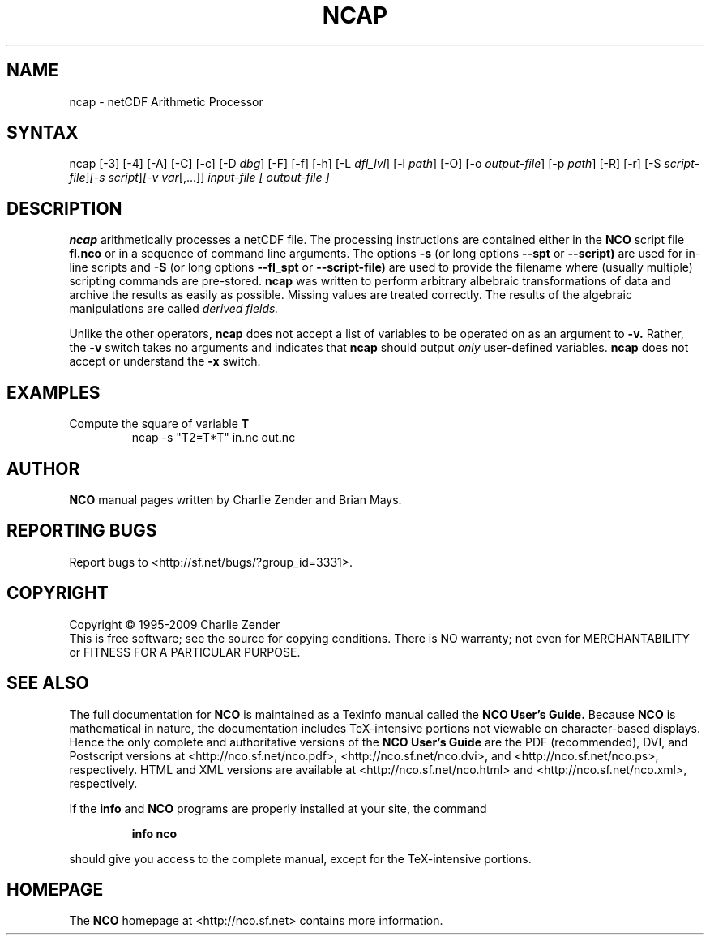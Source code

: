 .TH NCAP 1
.SH NAME
ncap \- netCDF Arithmetic Processor
.SH SYNTAX
ncap [-3] [-4] [-A] [-C] [-c] [-D 
.IR dbg ]
[-F] [-f]
[-h] [-L 
.IR dfl_lvl ] 
[-l 
.IR path ]
[-O] [-o 
.IR output-file ]
[-p 
.IR path ]
[-R] [-r] [-S 
.IR script-file ] [-s 
.IR script ] [-v 
.IR var [,...]]
.I input-file [
.I output-file ]
.SH DESCRIPTION
.PP
.B ncap 
arithmetically processes a netCDF file.
The processing instructions are contained either in the 
.B NCO
script file 
.B fl.nco
or in a sequence of command line arguments.
The options 
.B -s
(or long options 
.B --spt
or 
.B --script)
are used for in-line scripts and 
.B -S
(or long options 
.B --fl_spt
or 
.B --script-file)
are used to provide the filename where (usually multiple) scripting
commands are pre-stored.    
.B ncap
was written to perform arbitrary albebraic
transformations of data and archive the results as easily as possible.
Missing values are treated correctly.
The results of the algebraic manipulations are called 
.I derived fields. 

Unlike the other operators, 
.B ncap
does not accept a list of
variables to be operated on as an argument to 
.B -v.
Rather, the 
.B -v 
switch takes no arguments and indicates that 
.B ncap
should output 
.I only
user-defined variables. 
.B ncap
does not accept or understand the 
.B -x 
switch.
.PP
.SH EXAMPLES
.PP
Compute the square of variable 
.BR T
.RS
ncap -s "T2=T*T" in.nc out.nc
.RE

.\" NB: Append man_end.txt here
.\" $Header: /data/zender/nco_20150216/nco/man/ncap.1,v 1.10 2009-01-22 23:07:06 zender Exp $ -*-nroff-*-
.\" Purpose: Trailer file for common ending to NCO man pages
.\" Usage: 
.\" Append this file to end of NCO man pages immediately after marker
.\" that says "Append man_end.txt here"
.SH AUTHOR
.B NCO
manual pages written by Charlie Zender and Brian Mays.

.SH "REPORTING BUGS"
Report bugs to <http://sf.net/bugs/?group_id=3331>.

.SH COPYRIGHT
Copyright \(co 1995-2009 Charlie Zender
.br
This is free software; see the source for copying conditions.  There is NO
warranty; not even for MERCHANTABILITY or FITNESS FOR A PARTICULAR PURPOSE.

.SH "SEE ALSO"
The full documentation for
.B NCO
is maintained as a Texinfo manual called the 
.B NCO User's Guide.
Because 
.B NCO
is mathematical in nature, the documentation includes TeX-intensive
portions not viewable on character-based displays. 
Hence the only complete and authoritative versions of the 
.B NCO User's Guide 
are the PDF (recommended), DVI, and Postscript versions at
<http://nco.sf.net/nco.pdf>, <http://nco.sf.net/nco.dvi>,
and <http://nco.sf.net/nco.ps>, respectively.
HTML and XML versions
are available at <http://nco.sf.net/nco.html> and
<http://nco.sf.net/nco.xml>, respectively.

If the
.B info
and
.B NCO
programs are properly installed at your site, the command
.IP
.B info nco
.PP
should give you access to the complete manual, except for the
TeX-intensive portions.

.SH HOMEPAGE
The 
.B NCO
homepage at <http://nco.sf.net> contains more information.

